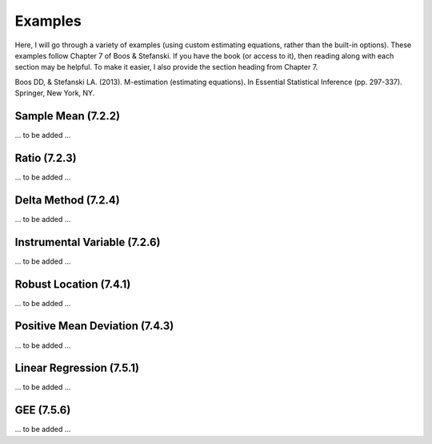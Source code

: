 Examples
=====================================

Here, I will go through a variety of examples (using custom estimating equations, rather than the built-in options).
These examples follow Chapter 7 of Boos & Stefanski. If you have the book (or access to it), then reading along with
each section may be helpful. To make it easier, I also provide the section heading from Chapter 7.

Boos DD, & Stefanski LA. (2013). M-estimation (estimating equations). In Essential Statistical Inference
(pp. 297-337). Springer, New York, NY.

Sample Mean (7.2.2)
-------------------------------

... to be added ...

Ratio (7.2.3)
-------------------------------

... to be added ...

Delta Method (7.2.4)
-------------------------------

... to be added ...

Instrumental Variable (7.2.6)
-------------------------------

... to be added ...

Robust Location (7.4.1)
-------------------------------

... to be added ...

Positive Mean Deviation (7.4.3)
-------------------------------

... to be added ...

Linear Regression (7.5.1)
-------------------------------

... to be added ...

GEE (7.5.6)
-------------------------------

... to be added ...

